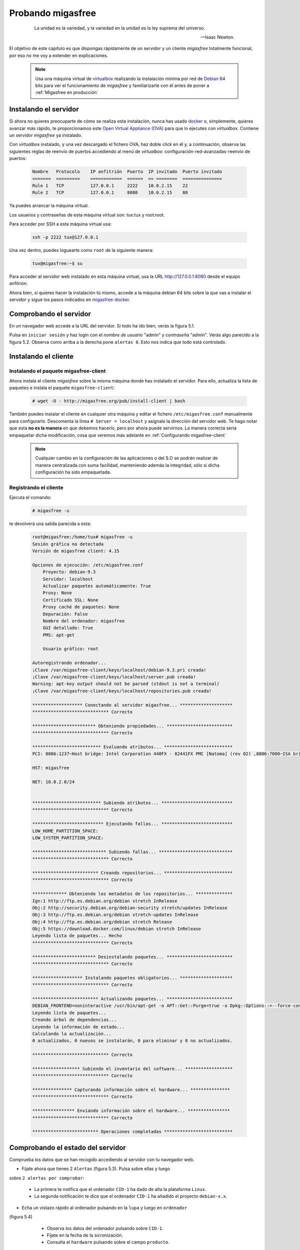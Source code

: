 ==================
Probando migasfree
==================

 .. epigraph::

   La unidad es la variedad, y la variedad en la unidad es la ley
   suprema del universo.

   -- Isaac Newton.

El objetivo de este capítulo es que dispongas rápidamente de un servidor
y un cliente *migasfree* totalmente funcional, por eso no me voy a extender
en explicaciones.

   .. note::

      Usa una máquina virtual de virtualbox__ realizando la instalación
      mínima por red de Debian__ 64 bits para ver el funcionamiento de *migasfree*
      y familiarizarte con él antes de poner a :ref:`Migasfree en producción`

__ https://www.virtualbox.org/

__ http://www.debian.org/


Instalando el servidor
======================

Si ahora no quieres preocuparte de cómo se realiza esta instalación, nunca has
usado docker__ o, simplemente, quieres avanzar más rápido, te proporcionamos este
`Open Virtual Appliance (OVA)`__ para que lo ejecutes con *virtualbox*. Contiene
un servidor *migasfree* ya instalado.

__ https://www.docker.com/
__ https://drive.google.com/open?id=1zmaCjOc8Jp6zK6vk8XPw5nDdOcWmRoK4

Con *virtualbox* instalado, y una vez descargado el fichero OVA, haz doble click en él y, a
continuación, observa las siguientes reglas de reenvío de puertos accediendo al
menú de *virtualbox*: configuración-red-avanzadas-reenvío de puertos:

  .. code-block:: none

    Nombre   Protocolo    IP anfitrión  Puerto  IP invitado  Puerto invitado
    =======  =========    ============  ======  == ========  ===============
    Rule 1   TCP          127.0.0.1     2222    10.0.2.15    22
    Rule 2   TCP          127.0.0.1     8080    10.0.2.15    80

Ya puedes arrancar la máquina virtual.

Los usuarios y contraseñas de esta máquina virtual son: tux:tux y root:root.

Para acceder por SSH a esta máquina virtual usa:

  .. code-block:: none

    ssh -p 2222 tux@127.0.0.1

Una vez dentro, puedes loguearte como ``root`` de la siguiente manera:

  .. code-block:: none

    tux@migasfree:~$ su

Para acceder al servidor web instalado en esta máquina virtual, usa la URL
http://127.0.0.1:8080 desde el equipo anfitrión.

Ahora bien, si quieres hacer la instalación tú mismo, accede a la
máquina debian 64 bits sobre la que vas a instalar el servidor y sigue los
pasos indicados en migasfree-docker__.

__ https://github.com/migasfree/migasfree-docker


Comprobando el servidor
=======================

En un navegador web accede a la URL del servidor. Si todo ha
ido bien, verás la figura 5.1.

.. only:: not latex

   .. figure:: graphics/chapter05/login.png
      :scale: 50
      :alt: Acceso al servidor migasfree.

      figura 5.1. Acceso al servidor migasfree.

.. only:: latex

   .. figure:: graphics/chapter05/login.png
      :scale: 100
      :alt: Acceso al servidor migasfree.

      Acceso al servidor migasfree.

Pulsa en ``iniciar sesión`` y haz login con el *nombre de usuario* "admin" y
*contraseña* "admin". Verás algo parecido a la figura 5.2. Observa como arriba a la
derecha pone ``alertas 0``. Esto nos indica que todo está controlado.

.. only:: not latex

   .. figure:: graphics/chapter05/status.png
      :scale: 50
      :alt: Estado del servidor con 0 alertas.

      figura 5.2. Estado del servidor con 0 alertas.

.. only:: latex

   .. figure:: graphics/chapter05/status.png
      :scale: 100
      :alt: Estado del servidor con 0 alertas.

      Estado del servidor con 0 alertas.


Instalando el cliente
=====================

Instalando el paquete migasfree-client
--------------------------------------

Ahora instala el cliente *migasfree* sobre la misma máquina donde has
instalado el servidor. Para ello, actualiza la lista de paquetes e
instala el paquete ``migasfree-client``:

  .. code-block:: none

    # wget -O - http://migasfree.org/pub/install-client | bash


También puedes instalar el cliente en cualquier otra máquina y editar el fichero
``/etc/migasfree.conf`` manualmente para configurarlo. Descomenta la línea
``# Server = localhost`` y asígnale la dirección del servidor web. Te hago notar que
esta **no es la manera** en que debemos hacerlo, pero por ahora puede servirnos.
La manera correcta sería empaquetar dicha modificación, cosa que veremos más
adelante en :ref:`Configurando migasfree-client`

   .. note::

      Cualquier cambio en la configuración de las aplicaciones o del S.O se
      podrán realizar de manera centralizada con suma facilidad, manteniendo
      además la integridad, sólo si dicha configuración ha sido empaquetada.

Registrando el cliente
----------------------

Ejecuta el comando:

  .. code-block:: none

    # migasfree -u

te devolverá una salida parecida a esta:

  .. code-block:: none

    root@migasfree:/home/tux# migasfree -u
    Sesión gráfica no detectada
    Versión de migasfree client: 4.15

    Opciones de ejecución: /etc/migasfree.conf
        Proyecto: debian-9.3
        Servidor: localhost
        Actualizar paquetes automáticamente: True
        Proxy: None
        Certificado SSL: None
        Proxy caché de paquetes: None
        Depuración: False
        Nombre del ordenador: migasfree
        GUI detallado: True
        PMS: apt-get

        Usuario gráfico: root

    Autoregistrando ordenador...
    ¡Clave /var/migasfree-client/keys/localhost/debian-9.3.pri creada!
    ¡Clave /var/migasfree-client/keys/localhost/server.pub creada!
    Warning: apt-key output should not be parsed (stdout is not a terminal)
    ¡Clave /var/migasfree-client/keys/localhost/repositories.pub creada!

    ******************* Conectando al servidor migasfree... ********************
    ***************************** Correcto

    ************************ Obteniendo propiedades... *************************
    ***************************** Correcto

    ************************** Evaluando atributos... **************************
    PCI: 8086:1237~Host bridge: Intel Corporation 440FX - 82441FX PMC [Natoma] (rev 02) ,8086:7000~ISA bridge: Intel Corporation 82371SB PIIX3 ISA [Natoma/Triton II] ,8086:7111~IDE interface: Intel Corporation 82371AB/EB/MB PIIX4 IDE (rev 01) ,80ee:beef~VGA compatible controller: InnoTek Systemberatung GmbH VirtualBox Graphics Adapter ,8086:100e~Ethernet controller: Intel Corporation 82540EM Gigabit Ethernet Controller (rev 02) ,80ee:cafe~System peripheral: InnoTek Systemberatung GmbH VirtualBox Guest Service ,106b:003f~USB controller: Apple Inc. KeyLargo/Intrepid USB ,8086:7113~Bridge: Intel Corporation 82371AB/EB/MB PIIX4 ACPI (rev 08) ,8086:2829~SATA controller: Intel Corporation 82801HM/HEM (ICH8M/ICH8M-E) SATA Controller [AHCI mode] (rev 02) ,

    HST: migasfree

    NET: 10.0.2.0/24


    ************************** Subiendo atributos... ***************************
    ***************************** Correcto

    *************************** Ejecutando fallas... ***************************
    LOW_HOME_PARTITION_SPACE:
    LOW_SYSTEM_PARTITION_SPACE:

    **************************** Subiendo fallas... ****************************
    ***************************** Correcto

    ************************* Creando repositorios... **************************
    ***************************** Correcto

    ************* Obteniendo los metadatos de los repositorios... **************
    Ign:1 http://ftp.es.debian.org/debian stretch InRelease
    Obj:2 http://security.debian.org/debian-security stretch/updates InRelease
    Obj:3 http://ftp.es.debian.org/debian stretch-updates InRelease
    Obj:4 http://ftp.es.debian.org/debian stretch Release
    Obj:5 https://download.docker.com/linux/debian stretch InRelease
    Leyendo lista de paquetes... Hecho
    ***************************** Correcto

    ************************ Desinstalando paquetes... *************************
    ***************************** Correcto

    ******************* Instalando paquetes obligatorios... ********************
    ***************************** Correcto

    ************************* Actualizando paquetes... *************************
    DEBIAN_FRONTEND=noninteractive /usr/bin/apt-get -o APT::Get::Purge=true -o Dpkg::Options::=--force-confdef -o Dpkg::Options::=--force-confold -o Debug::pkgProblemResolver=1 --assume-yes --force-yes --allow-unauthenticated --auto-remove dist-upgrade
    Leyendo lista de paquetes...
    Creando árbol de dependencias...
    Leyendo la información de estado...
    Calculando la actualización...
    0 actualizados, 0 nuevos se instalarán, 0 para eliminar y 0 no actualizados.

    ***************************** Correcto

    ****************** Subiendo el inventario del software... ******************
    ***************************** Correcto

    *************** Capturando información sobre el hardware... ***************
    ***************************** Correcto

    **************** Enviando información sobre el hardware... ****************
    ***************************** Correcto

    ************************* Operaciones completadas **************************



Comprobando el estado del servidor
==================================

Comprueba los datos que se han recogido accediendo al servidor con tu
navegador web.

* Fíjate ahora que tienes 2 ``Alertas`` (figura 5.3). Pulsa sobre ellas y luego
sobre ``2 alertas por comprobar``:

    * La primera te notifica que el ordenador ``CID-1`` ha dado de alta la
      plataforma ``Linux``.

    * La segunda notificación te dice que el ordenador ``CID-1`` ha añadido
      el proyecto ``debian-x.x``.

    .. only:: not latex

       .. figure:: graphics/chapter05/notifications.png
          :scale: 50
          :alt: Notificaciones.

          figura 5.3. Notificaciones.

    .. only:: latex

       .. figure:: graphics/chapter05/notifications.png
          :scale: 100
          :alt: Notificaciones.

          Notificaciones.


* Echa un vistazo rápido al ordenador pulsando en la ``lupa`` y luego en ``ordenador``
(figura 5.4)

    * Observa los datos del ordenador pulsando sobre ``CID-1``.

    * Fíjate en la fecha de la sicronización.

    * Consulta el ``hardware`` pulsando sobre el campo ``producto``.

    .. only:: not latex

       .. figure:: graphics/chapter05/computers.png
          :scale: 50
          :alt: Ordenadores

          figura 5.4. Ordenadores.

    .. only:: latex

       .. figure:: graphics/chapter05/computers.png
          :scale: 100
          :alt: Ordenadores.

          Ordenadores.

  .. note::

      CID es un acrónimo de ``Computer IDentificator``. Es un número que el
      servidor asigna a cada ordenador para identificarlo. Es imposible tener dos
      ordenadores con el mismo CID.

  .. note::

      El símbolo que aparece a la izquierda del CID (el corazón) indica el
      ``estado`` en el que encuentra el ordenador.

¡Enhorabuena! Has instalado un servidor migasfree y has registrado en él
tu primer ordenador.


Desplegando software
====================

Y ahora, para ir abriendo boca, vamos a instalar y eliminar aplicaciones
de manera centralizada usando el servidor *migasfree*.

Supón que quieres sustituir ``nano`` por ``vim`` en todos los equipos de tu
organización.

Accede a ``Liberación - Despliegues`` y pulsa en en símbolo ``+`` para añadir un
despliegue.

  .. note::

      Sitúa el cursor sobre los iconos del formulario de despliegue para
      identificar cada campo.


Introduce los siguientes datos:

    * ``Nombre``: sustituir nano por vim

    * ``proyecto``: (el que corresponda)

    * ``paquetes a instalar``: vim

    * ``paquetes a desinstalar``: nano

    * ``atributos incluidos``: ALL SYSTEMS

Graba el despliegue.

Ahora ``sincroniza`` el equipo cliente con el servidor *migasfree*:

  .. code-block:: none

    # migasfree -u

Puedes comprobar en la salida estándar del cliente migasfree que se ha
configurado el repositorio ``sustituir-nano-por-vim`` y que se ha instalado el
paquete ``vim`` y desinstalado ``nano``.

  .. code-block:: none

    ************* Obteniendo los metadatos de los repositorios... **************
    Obj http://localhost sustituir-nano-por-vim InRelease
    Des:1 http://localhost sustituir-nano-por-vim/PKGS amd64 Packages [29 B]

    ...
    ************************ Desinstalando paquetes... *************************
    Los siguientes paquetes se ELIMINARÁN:
      nano*
    ***************************** Correcto

    ******************* Instalando paquetes obligatorios... ********************
    Se instalarán los siguientes paquetes NUEVOS:
      vim
    ***************************** Correcto

  .. note::

      En el despliegue que acabamos de hacer sólo hemos dado la orden de
      instalar y desinstalar paquetes, pero además se ha creado un repositorio de
      paquetes ``vacío``. En los siguientes capítulos aprenderás a subir tus propios
      paquetes al servidor e introducirlos en los despliegues, pero vayamos
      despacito, suave, suavecito.

Al poner el atributo ``SET-ALL SYSTEMS`` estamos indicando que se
aplique este despliegue a todos los ordenadores. Podríamos haber incluido otros
atributos como ``CID-1``, ``NET-10.0.2.0/24``, o una lista de ellos. Sólo se
aplicará este despliegue a los ordenadores que tengan algún atributo coincidente
con los atributos incluidos en el despliegue.

Observa que también puedes excluir ordenadores. El servidor sigue la siguiente
lógica: primero comprueba los ordenadores incluidos y después excluye los
ordenadores que tenga algún atributo que coincida con los atributos excluidos del
despliegue.

  .. note::

      Ahora cada vez que un ordenador se sincroniza con el servidor
      (y se le aplica este despliegue), se instala ``vim`` y desinstala ``nano``
      si es necesario.

  .. note::

    Si ahora queremos instalar ``vim`` y ``emacs`` en todos los ordenadores,
    pon sus nombres en ``paquetes a instalar`` y deja en blanco
    ``paquetes a desinstalar``:

    * ``paquetes a instalar``: vim emacs

    * ``paquetes a desinstalar``:

Conforme los equipos se vayan sincronizando, se producirán los cambios.

Aprenderás más sobre los despliegues en el capítulo dedicado a
:ref:`La Liberación`.

¡Enhorabuena de nuevo! Ya sabes como instalar/desinstalar software de manera
centralizada a un conjunto de ordenadores. No está nada mal para empezar,
¿no crees?

En el siguiente capítulo vas a aprender a hacer el cambio de
configuración software al estilo *migasfree*.
